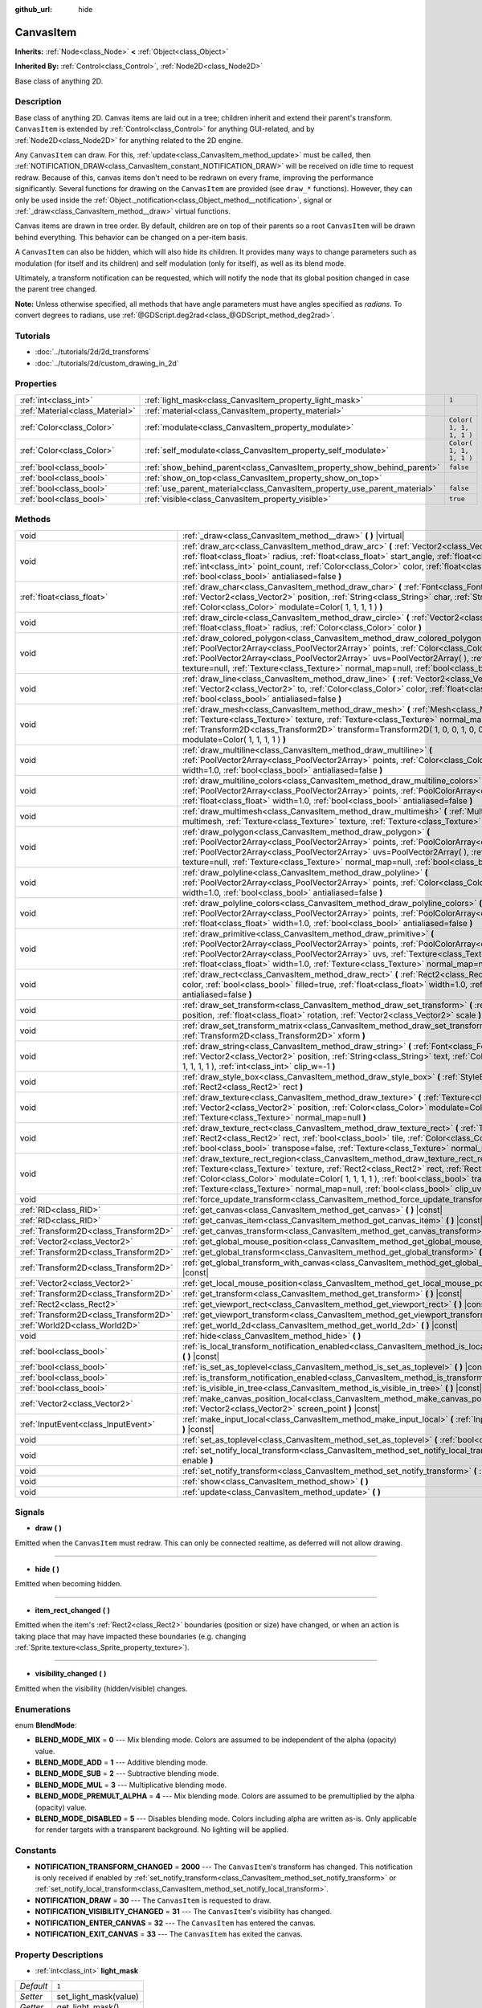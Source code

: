 :github_url: hide

.. Generated automatically by RebelEngine/tools/scripts/rst_from_xml.py.. DO NOT EDIT THIS FILE, but the CanvasItem.xml source instead.
.. The source is found in docs or modules/<name>/docs.

.. _class_CanvasItem:

CanvasItem
==========

**Inherits:** :ref:`Node<class_Node>` **<** :ref:`Object<class_Object>`

**Inherited By:** :ref:`Control<class_Control>`, :ref:`Node2D<class_Node2D>`

Base class of anything 2D.

Description
-----------

Base class of anything 2D. Canvas items are laid out in a tree; children inherit and extend their parent's transform. ``CanvasItem`` is extended by :ref:`Control<class_Control>` for anything GUI-related, and by :ref:`Node2D<class_Node2D>` for anything related to the 2D engine.

Any ``CanvasItem`` can draw. For this, :ref:`update<class_CanvasItem_method_update>` must be called, then :ref:`NOTIFICATION_DRAW<class_CanvasItem_constant_NOTIFICATION_DRAW>` will be received on idle time to request redraw. Because of this, canvas items don't need to be redrawn on every frame, improving the performance significantly. Several functions for drawing on the ``CanvasItem`` are provided (see ``draw_*`` functions). However, they can only be used inside the :ref:`Object._notification<class_Object_method__notification>`, signal or :ref:`_draw<class_CanvasItem_method__draw>` virtual functions.

Canvas items are drawn in tree order. By default, children are on top of their parents so a root ``CanvasItem`` will be drawn behind everything. This behavior can be changed on a per-item basis.

A ``CanvasItem`` can also be hidden, which will also hide its children. It provides many ways to change parameters such as modulation (for itself and its children) and self modulation (only for itself), as well as its blend mode.

Ultimately, a transform notification can be requested, which will notify the node that its global position changed in case the parent tree changed.

**Note:** Unless otherwise specified, all methods that have angle parameters must have angles specified as *radians*. To convert degrees to radians, use :ref:`@GDScript.deg2rad<class_@GDScript_method_deg2rad>`.

Tutorials
---------

- :doc:`../tutorials/2d/2d_transforms`

- :doc:`../tutorials/2d/custom_drawing_in_2d`

Properties
----------

+---------------------------------+---------------------------------------------------------------------------+-------------------------+
| :ref:`int<class_int>`           | :ref:`light_mask<class_CanvasItem_property_light_mask>`                   | ``1``                   |
+---------------------------------+---------------------------------------------------------------------------+-------------------------+
| :ref:`Material<class_Material>` | :ref:`material<class_CanvasItem_property_material>`                       |                         |
+---------------------------------+---------------------------------------------------------------------------+-------------------------+
| :ref:`Color<class_Color>`       | :ref:`modulate<class_CanvasItem_property_modulate>`                       | ``Color( 1, 1, 1, 1 )`` |
+---------------------------------+---------------------------------------------------------------------------+-------------------------+
| :ref:`Color<class_Color>`       | :ref:`self_modulate<class_CanvasItem_property_self_modulate>`             | ``Color( 1, 1, 1, 1 )`` |
+---------------------------------+---------------------------------------------------------------------------+-------------------------+
| :ref:`bool<class_bool>`         | :ref:`show_behind_parent<class_CanvasItem_property_show_behind_parent>`   | ``false``               |
+---------------------------------+---------------------------------------------------------------------------+-------------------------+
| :ref:`bool<class_bool>`         | :ref:`show_on_top<class_CanvasItem_property_show_on_top>`                 |                         |
+---------------------------------+---------------------------------------------------------------------------+-------------------------+
| :ref:`bool<class_bool>`         | :ref:`use_parent_material<class_CanvasItem_property_use_parent_material>` | ``false``               |
+---------------------------------+---------------------------------------------------------------------------+-------------------------+
| :ref:`bool<class_bool>`         | :ref:`visible<class_CanvasItem_property_visible>`                         | ``true``                |
+---------------------------------+---------------------------------------------------------------------------+-------------------------+

Methods
-------

+---------------------------------------+--------------------------------------------------------------------------------------------------------------------------------------------------------------------------------------------------------------------------------------------------------------------------------------------------------------------------------------------------------------------------------------------------+
| void                                  | :ref:`_draw<class_CanvasItem_method__draw>` **(** **)** |virtual|                                                                                                                                                                                                                                                                                                                                |
+---------------------------------------+--------------------------------------------------------------------------------------------------------------------------------------------------------------------------------------------------------------------------------------------------------------------------------------------------------------------------------------------------------------------------------------------------+
| void                                  | :ref:`draw_arc<class_CanvasItem_method_draw_arc>` **(** :ref:`Vector2<class_Vector2>` center, :ref:`float<class_float>` radius, :ref:`float<class_float>` start_angle, :ref:`float<class_float>` end_angle, :ref:`int<class_int>` point_count, :ref:`Color<class_Color>` color, :ref:`float<class_float>` width=1.0, :ref:`bool<class_bool>` antialiased=false **)**                             |
+---------------------------------------+--------------------------------------------------------------------------------------------------------------------------------------------------------------------------------------------------------------------------------------------------------------------------------------------------------------------------------------------------------------------------------------------------+
| :ref:`float<class_float>`             | :ref:`draw_char<class_CanvasItem_method_draw_char>` **(** :ref:`Font<class_Font>` font, :ref:`Vector2<class_Vector2>` position, :ref:`String<class_String>` char, :ref:`String<class_String>` next, :ref:`Color<class_Color>` modulate=Color( 1, 1, 1, 1 ) **)**                                                                                                                                 |
+---------------------------------------+--------------------------------------------------------------------------------------------------------------------------------------------------------------------------------------------------------------------------------------------------------------------------------------------------------------------------------------------------------------------------------------------------+
| void                                  | :ref:`draw_circle<class_CanvasItem_method_draw_circle>` **(** :ref:`Vector2<class_Vector2>` position, :ref:`float<class_float>` radius, :ref:`Color<class_Color>` color **)**                                                                                                                                                                                                                    |
+---------------------------------------+--------------------------------------------------------------------------------------------------------------------------------------------------------------------------------------------------------------------------------------------------------------------------------------------------------------------------------------------------------------------------------------------------+
| void                                  | :ref:`draw_colored_polygon<class_CanvasItem_method_draw_colored_polygon>` **(** :ref:`PoolVector2Array<class_PoolVector2Array>` points, :ref:`Color<class_Color>` color, :ref:`PoolVector2Array<class_PoolVector2Array>` uvs=PoolVector2Array(  ), :ref:`Texture<class_Texture>` texture=null, :ref:`Texture<class_Texture>` normal_map=null, :ref:`bool<class_bool>` antialiased=false **)**    |
+---------------------------------------+--------------------------------------------------------------------------------------------------------------------------------------------------------------------------------------------------------------------------------------------------------------------------------------------------------------------------------------------------------------------------------------------------+
| void                                  | :ref:`draw_line<class_CanvasItem_method_draw_line>` **(** :ref:`Vector2<class_Vector2>` from, :ref:`Vector2<class_Vector2>` to, :ref:`Color<class_Color>` color, :ref:`float<class_float>` width=1.0, :ref:`bool<class_bool>` antialiased=false **)**                                                                                                                                            |
+---------------------------------------+--------------------------------------------------------------------------------------------------------------------------------------------------------------------------------------------------------------------------------------------------------------------------------------------------------------------------------------------------------------------------------------------------+
| void                                  | :ref:`draw_mesh<class_CanvasItem_method_draw_mesh>` **(** :ref:`Mesh<class_Mesh>` mesh, :ref:`Texture<class_Texture>` texture, :ref:`Texture<class_Texture>` normal_map=null, :ref:`Transform2D<class_Transform2D>` transform=Transform2D( 1, 0, 0, 1, 0, 0 ), :ref:`Color<class_Color>` modulate=Color( 1, 1, 1, 1 ) **)**                                                                      |
+---------------------------------------+--------------------------------------------------------------------------------------------------------------------------------------------------------------------------------------------------------------------------------------------------------------------------------------------------------------------------------------------------------------------------------------------------+
| void                                  | :ref:`draw_multiline<class_CanvasItem_method_draw_multiline>` **(** :ref:`PoolVector2Array<class_PoolVector2Array>` points, :ref:`Color<class_Color>` color, :ref:`float<class_float>` width=1.0, :ref:`bool<class_bool>` antialiased=false **)**                                                                                                                                                |
+---------------------------------------+--------------------------------------------------------------------------------------------------------------------------------------------------------------------------------------------------------------------------------------------------------------------------------------------------------------------------------------------------------------------------------------------------+
| void                                  | :ref:`draw_multiline_colors<class_CanvasItem_method_draw_multiline_colors>` **(** :ref:`PoolVector2Array<class_PoolVector2Array>` points, :ref:`PoolColorArray<class_PoolColorArray>` colors, :ref:`float<class_float>` width=1.0, :ref:`bool<class_bool>` antialiased=false **)**                                                                                                               |
+---------------------------------------+--------------------------------------------------------------------------------------------------------------------------------------------------------------------------------------------------------------------------------------------------------------------------------------------------------------------------------------------------------------------------------------------------+
| void                                  | :ref:`draw_multimesh<class_CanvasItem_method_draw_multimesh>` **(** :ref:`MultiMesh<class_MultiMesh>` multimesh, :ref:`Texture<class_Texture>` texture, :ref:`Texture<class_Texture>` normal_map=null **)**                                                                                                                                                                                      |
+---------------------------------------+--------------------------------------------------------------------------------------------------------------------------------------------------------------------------------------------------------------------------------------------------------------------------------------------------------------------------------------------------------------------------------------------------+
| void                                  | :ref:`draw_polygon<class_CanvasItem_method_draw_polygon>` **(** :ref:`PoolVector2Array<class_PoolVector2Array>` points, :ref:`PoolColorArray<class_PoolColorArray>` colors, :ref:`PoolVector2Array<class_PoolVector2Array>` uvs=PoolVector2Array(  ), :ref:`Texture<class_Texture>` texture=null, :ref:`Texture<class_Texture>` normal_map=null, :ref:`bool<class_bool>` antialiased=false **)** |
+---------------------------------------+--------------------------------------------------------------------------------------------------------------------------------------------------------------------------------------------------------------------------------------------------------------------------------------------------------------------------------------------------------------------------------------------------+
| void                                  | :ref:`draw_polyline<class_CanvasItem_method_draw_polyline>` **(** :ref:`PoolVector2Array<class_PoolVector2Array>` points, :ref:`Color<class_Color>` color, :ref:`float<class_float>` width=1.0, :ref:`bool<class_bool>` antialiased=false **)**                                                                                                                                                  |
+---------------------------------------+--------------------------------------------------------------------------------------------------------------------------------------------------------------------------------------------------------------------------------------------------------------------------------------------------------------------------------------------------------------------------------------------------+
| void                                  | :ref:`draw_polyline_colors<class_CanvasItem_method_draw_polyline_colors>` **(** :ref:`PoolVector2Array<class_PoolVector2Array>` points, :ref:`PoolColorArray<class_PoolColorArray>` colors, :ref:`float<class_float>` width=1.0, :ref:`bool<class_bool>` antialiased=false **)**                                                                                                                 |
+---------------------------------------+--------------------------------------------------------------------------------------------------------------------------------------------------------------------------------------------------------------------------------------------------------------------------------------------------------------------------------------------------------------------------------------------------+
| void                                  | :ref:`draw_primitive<class_CanvasItem_method_draw_primitive>` **(** :ref:`PoolVector2Array<class_PoolVector2Array>` points, :ref:`PoolColorArray<class_PoolColorArray>` colors, :ref:`PoolVector2Array<class_PoolVector2Array>` uvs, :ref:`Texture<class_Texture>` texture=null, :ref:`float<class_float>` width=1.0, :ref:`Texture<class_Texture>` normal_map=null **)**                        |
+---------------------------------------+--------------------------------------------------------------------------------------------------------------------------------------------------------------------------------------------------------------------------------------------------------------------------------------------------------------------------------------------------------------------------------------------------+
| void                                  | :ref:`draw_rect<class_CanvasItem_method_draw_rect>` **(** :ref:`Rect2<class_Rect2>` rect, :ref:`Color<class_Color>` color, :ref:`bool<class_bool>` filled=true, :ref:`float<class_float>` width=1.0, :ref:`bool<class_bool>` antialiased=false **)**                                                                                                                                             |
+---------------------------------------+--------------------------------------------------------------------------------------------------------------------------------------------------------------------------------------------------------------------------------------------------------------------------------------------------------------------------------------------------------------------------------------------------+
| void                                  | :ref:`draw_set_transform<class_CanvasItem_method_draw_set_transform>` **(** :ref:`Vector2<class_Vector2>` position, :ref:`float<class_float>` rotation, :ref:`Vector2<class_Vector2>` scale **)**                                                                                                                                                                                                |
+---------------------------------------+--------------------------------------------------------------------------------------------------------------------------------------------------------------------------------------------------------------------------------------------------------------------------------------------------------------------------------------------------------------------------------------------------+
| void                                  | :ref:`draw_set_transform_matrix<class_CanvasItem_method_draw_set_transform_matrix>` **(** :ref:`Transform2D<class_Transform2D>` xform **)**                                                                                                                                                                                                                                                      |
+---------------------------------------+--------------------------------------------------------------------------------------------------------------------------------------------------------------------------------------------------------------------------------------------------------------------------------------------------------------------------------------------------------------------------------------------------+
| void                                  | :ref:`draw_string<class_CanvasItem_method_draw_string>` **(** :ref:`Font<class_Font>` font, :ref:`Vector2<class_Vector2>` position, :ref:`String<class_String>` text, :ref:`Color<class_Color>` modulate=Color( 1, 1, 1, 1 ), :ref:`int<class_int>` clip_w=-1 **)**                                                                                                                              |
+---------------------------------------+--------------------------------------------------------------------------------------------------------------------------------------------------------------------------------------------------------------------------------------------------------------------------------------------------------------------------------------------------------------------------------------------------+
| void                                  | :ref:`draw_style_box<class_CanvasItem_method_draw_style_box>` **(** :ref:`StyleBox<class_StyleBox>` style_box, :ref:`Rect2<class_Rect2>` rect **)**                                                                                                                                                                                                                                              |
+---------------------------------------+--------------------------------------------------------------------------------------------------------------------------------------------------------------------------------------------------------------------------------------------------------------------------------------------------------------------------------------------------------------------------------------------------+
| void                                  | :ref:`draw_texture<class_CanvasItem_method_draw_texture>` **(** :ref:`Texture<class_Texture>` texture, :ref:`Vector2<class_Vector2>` position, :ref:`Color<class_Color>` modulate=Color( 1, 1, 1, 1 ), :ref:`Texture<class_Texture>` normal_map=null **)**                                                                                                                                       |
+---------------------------------------+--------------------------------------------------------------------------------------------------------------------------------------------------------------------------------------------------------------------------------------------------------------------------------------------------------------------------------------------------------------------------------------------------+
| void                                  | :ref:`draw_texture_rect<class_CanvasItem_method_draw_texture_rect>` **(** :ref:`Texture<class_Texture>` texture, :ref:`Rect2<class_Rect2>` rect, :ref:`bool<class_bool>` tile, :ref:`Color<class_Color>` modulate=Color( 1, 1, 1, 1 ), :ref:`bool<class_bool>` transpose=false, :ref:`Texture<class_Texture>` normal_map=null **)**                                                              |
+---------------------------------------+--------------------------------------------------------------------------------------------------------------------------------------------------------------------------------------------------------------------------------------------------------------------------------------------------------------------------------------------------------------------------------------------------+
| void                                  | :ref:`draw_texture_rect_region<class_CanvasItem_method_draw_texture_rect_region>` **(** :ref:`Texture<class_Texture>` texture, :ref:`Rect2<class_Rect2>` rect, :ref:`Rect2<class_Rect2>` src_rect, :ref:`Color<class_Color>` modulate=Color( 1, 1, 1, 1 ), :ref:`bool<class_bool>` transpose=false, :ref:`Texture<class_Texture>` normal_map=null, :ref:`bool<class_bool>` clip_uv=true **)**    |
+---------------------------------------+--------------------------------------------------------------------------------------------------------------------------------------------------------------------------------------------------------------------------------------------------------------------------------------------------------------------------------------------------------------------------------------------------+
| void                                  | :ref:`force_update_transform<class_CanvasItem_method_force_update_transform>` **(** **)**                                                                                                                                                                                                                                                                                                        |
+---------------------------------------+--------------------------------------------------------------------------------------------------------------------------------------------------------------------------------------------------------------------------------------------------------------------------------------------------------------------------------------------------------------------------------------------------+
| :ref:`RID<class_RID>`                 | :ref:`get_canvas<class_CanvasItem_method_get_canvas>` **(** **)** |const|                                                                                                                                                                                                                                                                                                                        |
+---------------------------------------+--------------------------------------------------------------------------------------------------------------------------------------------------------------------------------------------------------------------------------------------------------------------------------------------------------------------------------------------------------------------------------------------------+
| :ref:`RID<class_RID>`                 | :ref:`get_canvas_item<class_CanvasItem_method_get_canvas_item>` **(** **)** |const|                                                                                                                                                                                                                                                                                                              |
+---------------------------------------+--------------------------------------------------------------------------------------------------------------------------------------------------------------------------------------------------------------------------------------------------------------------------------------------------------------------------------------------------------------------------------------------------+
| :ref:`Transform2D<class_Transform2D>` | :ref:`get_canvas_transform<class_CanvasItem_method_get_canvas_transform>` **(** **)** |const|                                                                                                                                                                                                                                                                                                    |
+---------------------------------------+--------------------------------------------------------------------------------------------------------------------------------------------------------------------------------------------------------------------------------------------------------------------------------------------------------------------------------------------------------------------------------------------------+
| :ref:`Vector2<class_Vector2>`         | :ref:`get_global_mouse_position<class_CanvasItem_method_get_global_mouse_position>` **(** **)** |const|                                                                                                                                                                                                                                                                                          |
+---------------------------------------+--------------------------------------------------------------------------------------------------------------------------------------------------------------------------------------------------------------------------------------------------------------------------------------------------------------------------------------------------------------------------------------------------+
| :ref:`Transform2D<class_Transform2D>` | :ref:`get_global_transform<class_CanvasItem_method_get_global_transform>` **(** **)** |const|                                                                                                                                                                                                                                                                                                    |
+---------------------------------------+--------------------------------------------------------------------------------------------------------------------------------------------------------------------------------------------------------------------------------------------------------------------------------------------------------------------------------------------------------------------------------------------------+
| :ref:`Transform2D<class_Transform2D>` | :ref:`get_global_transform_with_canvas<class_CanvasItem_method_get_global_transform_with_canvas>` **(** **)** |const|                                                                                                                                                                                                                                                                            |
+---------------------------------------+--------------------------------------------------------------------------------------------------------------------------------------------------------------------------------------------------------------------------------------------------------------------------------------------------------------------------------------------------------------------------------------------------+
| :ref:`Vector2<class_Vector2>`         | :ref:`get_local_mouse_position<class_CanvasItem_method_get_local_mouse_position>` **(** **)** |const|                                                                                                                                                                                                                                                                                            |
+---------------------------------------+--------------------------------------------------------------------------------------------------------------------------------------------------------------------------------------------------------------------------------------------------------------------------------------------------------------------------------------------------------------------------------------------------+
| :ref:`Transform2D<class_Transform2D>` | :ref:`get_transform<class_CanvasItem_method_get_transform>` **(** **)** |const|                                                                                                                                                                                                                                                                                                                  |
+---------------------------------------+--------------------------------------------------------------------------------------------------------------------------------------------------------------------------------------------------------------------------------------------------------------------------------------------------------------------------------------------------------------------------------------------------+
| :ref:`Rect2<class_Rect2>`             | :ref:`get_viewport_rect<class_CanvasItem_method_get_viewport_rect>` **(** **)** |const|                                                                                                                                                                                                                                                                                                          |
+---------------------------------------+--------------------------------------------------------------------------------------------------------------------------------------------------------------------------------------------------------------------------------------------------------------------------------------------------------------------------------------------------------------------------------------------------+
| :ref:`Transform2D<class_Transform2D>` | :ref:`get_viewport_transform<class_CanvasItem_method_get_viewport_transform>` **(** **)** |const|                                                                                                                                                                                                                                                                                                |
+---------------------------------------+--------------------------------------------------------------------------------------------------------------------------------------------------------------------------------------------------------------------------------------------------------------------------------------------------------------------------------------------------------------------------------------------------+
| :ref:`World2D<class_World2D>`         | :ref:`get_world_2d<class_CanvasItem_method_get_world_2d>` **(** **)** |const|                                                                                                                                                                                                                                                                                                                    |
+---------------------------------------+--------------------------------------------------------------------------------------------------------------------------------------------------------------------------------------------------------------------------------------------------------------------------------------------------------------------------------------------------------------------------------------------------+
| void                                  | :ref:`hide<class_CanvasItem_method_hide>` **(** **)**                                                                                                                                                                                                                                                                                                                                            |
+---------------------------------------+--------------------------------------------------------------------------------------------------------------------------------------------------------------------------------------------------------------------------------------------------------------------------------------------------------------------------------------------------------------------------------------------------+
| :ref:`bool<class_bool>`               | :ref:`is_local_transform_notification_enabled<class_CanvasItem_method_is_local_transform_notification_enabled>` **(** **)** |const|                                                                                                                                                                                                                                                              |
+---------------------------------------+--------------------------------------------------------------------------------------------------------------------------------------------------------------------------------------------------------------------------------------------------------------------------------------------------------------------------------------------------------------------------------------------------+
| :ref:`bool<class_bool>`               | :ref:`is_set_as_toplevel<class_CanvasItem_method_is_set_as_toplevel>` **(** **)** |const|                                                                                                                                                                                                                                                                                                        |
+---------------------------------------+--------------------------------------------------------------------------------------------------------------------------------------------------------------------------------------------------------------------------------------------------------------------------------------------------------------------------------------------------------------------------------------------------+
| :ref:`bool<class_bool>`               | :ref:`is_transform_notification_enabled<class_CanvasItem_method_is_transform_notification_enabled>` **(** **)** |const|                                                                                                                                                                                                                                                                          |
+---------------------------------------+--------------------------------------------------------------------------------------------------------------------------------------------------------------------------------------------------------------------------------------------------------------------------------------------------------------------------------------------------------------------------------------------------+
| :ref:`bool<class_bool>`               | :ref:`is_visible_in_tree<class_CanvasItem_method_is_visible_in_tree>` **(** **)** |const|                                                                                                                                                                                                                                                                                                        |
+---------------------------------------+--------------------------------------------------------------------------------------------------------------------------------------------------------------------------------------------------------------------------------------------------------------------------------------------------------------------------------------------------------------------------------------------------+
| :ref:`Vector2<class_Vector2>`         | :ref:`make_canvas_position_local<class_CanvasItem_method_make_canvas_position_local>` **(** :ref:`Vector2<class_Vector2>` screen_point **)** |const|                                                                                                                                                                                                                                             |
+---------------------------------------+--------------------------------------------------------------------------------------------------------------------------------------------------------------------------------------------------------------------------------------------------------------------------------------------------------------------------------------------------------------------------------------------------+
| :ref:`InputEvent<class_InputEvent>`   | :ref:`make_input_local<class_CanvasItem_method_make_input_local>` **(** :ref:`InputEvent<class_InputEvent>` event **)** |const|                                                                                                                                                                                                                                                                  |
+---------------------------------------+--------------------------------------------------------------------------------------------------------------------------------------------------------------------------------------------------------------------------------------------------------------------------------------------------------------------------------------------------------------------------------------------------+
| void                                  | :ref:`set_as_toplevel<class_CanvasItem_method_set_as_toplevel>` **(** :ref:`bool<class_bool>` enable **)**                                                                                                                                                                                                                                                                                       |
+---------------------------------------+--------------------------------------------------------------------------------------------------------------------------------------------------------------------------------------------------------------------------------------------------------------------------------------------------------------------------------------------------------------------------------------------------+
| void                                  | :ref:`set_notify_local_transform<class_CanvasItem_method_set_notify_local_transform>` **(** :ref:`bool<class_bool>` enable **)**                                                                                                                                                                                                                                                                 |
+---------------------------------------+--------------------------------------------------------------------------------------------------------------------------------------------------------------------------------------------------------------------------------------------------------------------------------------------------------------------------------------------------------------------------------------------------+
| void                                  | :ref:`set_notify_transform<class_CanvasItem_method_set_notify_transform>` **(** :ref:`bool<class_bool>` enable **)**                                                                                                                                                                                                                                                                             |
+---------------------------------------+--------------------------------------------------------------------------------------------------------------------------------------------------------------------------------------------------------------------------------------------------------------------------------------------------------------------------------------------------------------------------------------------------+
| void                                  | :ref:`show<class_CanvasItem_method_show>` **(** **)**                                                                                                                                                                                                                                                                                                                                            |
+---------------------------------------+--------------------------------------------------------------------------------------------------------------------------------------------------------------------------------------------------------------------------------------------------------------------------------------------------------------------------------------------------------------------------------------------------+
| void                                  | :ref:`update<class_CanvasItem_method_update>` **(** **)**                                                                                                                                                                                                                                                                                                                                        |
+---------------------------------------+--------------------------------------------------------------------------------------------------------------------------------------------------------------------------------------------------------------------------------------------------------------------------------------------------------------------------------------------------------------------------------------------------+

Signals
-------

.. _class_CanvasItem_signal_draw:

- **draw** **(** **)**

Emitted when the ``CanvasItem`` must redraw. This can only be connected realtime, as deferred will not allow drawing.

----

.. _class_CanvasItem_signal_hide:

- **hide** **(** **)**

Emitted when becoming hidden.

----

.. _class_CanvasItem_signal_item_rect_changed:

- **item_rect_changed** **(** **)**

Emitted when the item's :ref:`Rect2<class_Rect2>` boundaries (position or size) have changed, or when an action is taking place that may have impacted these boundaries (e.g. changing :ref:`Sprite.texture<class_Sprite_property_texture>`).

----

.. _class_CanvasItem_signal_visibility_changed:

- **visibility_changed** **(** **)**

Emitted when the visibility (hidden/visible) changes.

Enumerations
------------

.. _enum_CanvasItem_BlendMode:

.. _class_CanvasItem_constant_BLEND_MODE_MIX:

.. _class_CanvasItem_constant_BLEND_MODE_ADD:

.. _class_CanvasItem_constant_BLEND_MODE_SUB:

.. _class_CanvasItem_constant_BLEND_MODE_MUL:

.. _class_CanvasItem_constant_BLEND_MODE_PREMULT_ALPHA:

.. _class_CanvasItem_constant_BLEND_MODE_DISABLED:

enum **BlendMode**:

- **BLEND_MODE_MIX** = **0** --- Mix blending mode. Colors are assumed to be independent of the alpha (opacity) value.

- **BLEND_MODE_ADD** = **1** --- Additive blending mode.

- **BLEND_MODE_SUB** = **2** --- Subtractive blending mode.

- **BLEND_MODE_MUL** = **3** --- Multiplicative blending mode.

- **BLEND_MODE_PREMULT_ALPHA** = **4** --- Mix blending mode. Colors are assumed to be premultiplied by the alpha (opacity) value.

- **BLEND_MODE_DISABLED** = **5** --- Disables blending mode. Colors including alpha are written as-is. Only applicable for render targets with a transparent background. No lighting will be applied.

Constants
---------

.. _class_CanvasItem_constant_NOTIFICATION_TRANSFORM_CHANGED:

.. _class_CanvasItem_constant_NOTIFICATION_DRAW:

.. _class_CanvasItem_constant_NOTIFICATION_VISIBILITY_CHANGED:

.. _class_CanvasItem_constant_NOTIFICATION_ENTER_CANVAS:

.. _class_CanvasItem_constant_NOTIFICATION_EXIT_CANVAS:

- **NOTIFICATION_TRANSFORM_CHANGED** = **2000** --- The ``CanvasItem``'s transform has changed. This notification is only received if enabled by :ref:`set_notify_transform<class_CanvasItem_method_set_notify_transform>` or :ref:`set_notify_local_transform<class_CanvasItem_method_set_notify_local_transform>`.

- **NOTIFICATION_DRAW** = **30** --- The ``CanvasItem`` is requested to draw.

- **NOTIFICATION_VISIBILITY_CHANGED** = **31** --- The ``CanvasItem``'s visibility has changed.

- **NOTIFICATION_ENTER_CANVAS** = **32** --- The ``CanvasItem`` has entered the canvas.

- **NOTIFICATION_EXIT_CANVAS** = **33** --- The ``CanvasItem`` has exited the canvas.

Property Descriptions
---------------------

.. _class_CanvasItem_property_light_mask:

- :ref:`int<class_int>` **light_mask**

+-----------+-----------------------+
| *Default* | ``1``                 |
+-----------+-----------------------+
| *Setter*  | set_light_mask(value) |
+-----------+-----------------------+
| *Getter*  | get_light_mask()      |
+-----------+-----------------------+

The rendering layers in which this ``CanvasItem`` responds to :ref:`Light2D<class_Light2D>` nodes.

----

.. _class_CanvasItem_property_material:

- :ref:`Material<class_Material>` **material**

+----------+---------------------+
| *Setter* | set_material(value) |
+----------+---------------------+
| *Getter* | get_material()      |
+----------+---------------------+

The material applied to textures on this ``CanvasItem``.

----

.. _class_CanvasItem_property_modulate:

- :ref:`Color<class_Color>` **modulate**

+-----------+-------------------------+
| *Default* | ``Color( 1, 1, 1, 1 )`` |
+-----------+-------------------------+
| *Setter*  | set_modulate(value)     |
+-----------+-------------------------+
| *Getter*  | get_modulate()          |
+-----------+-------------------------+

The color applied to textures on this ``CanvasItem``.

----

.. _class_CanvasItem_property_self_modulate:

- :ref:`Color<class_Color>` **self_modulate**

+-----------+--------------------------+
| *Default* | ``Color( 1, 1, 1, 1 )``  |
+-----------+--------------------------+
| *Setter*  | set_self_modulate(value) |
+-----------+--------------------------+
| *Getter*  | get_self_modulate()      |
+-----------+--------------------------+

The color applied to textures on this ``CanvasItem``. This is not inherited by children ``CanvasItem``\ s.

----

.. _class_CanvasItem_property_show_behind_parent:

- :ref:`bool<class_bool>` **show_behind_parent**

+-----------+---------------------------------+
| *Default* | ``false``                       |
+-----------+---------------------------------+
| *Setter*  | set_draw_behind_parent(value)   |
+-----------+---------------------------------+
| *Getter*  | is_draw_behind_parent_enabled() |
+-----------+---------------------------------+

If ``true``, the object draws behind its parent.

----

.. _class_CanvasItem_property_show_on_top:

- :ref:`bool<class_bool>` **show_on_top**

If ``true``, the object draws on top of its parent.

----

.. _class_CanvasItem_property_use_parent_material:

- :ref:`bool<class_bool>` **use_parent_material**

+-----------+--------------------------------+
| *Default* | ``false``                      |
+-----------+--------------------------------+
| *Setter*  | set_use_parent_material(value) |
+-----------+--------------------------------+
| *Getter*  | get_use_parent_material()      |
+-----------+--------------------------------+

If ``true``, the parent ``CanvasItem``'s :ref:`material<class_CanvasItem_property_material>` property is used as this one's material.

----

.. _class_CanvasItem_property_visible:

- :ref:`bool<class_bool>` **visible**

+-----------+--------------------+
| *Default* | ``true``           |
+-----------+--------------------+
| *Setter*  | set_visible(value) |
+-----------+--------------------+
| *Getter*  | is_visible()       |
+-----------+--------------------+

If ``true``, this ``CanvasItem`` is drawn. The node is only visible if all of its antecedents are visible as well (in other words, :ref:`is_visible_in_tree<class_CanvasItem_method_is_visible_in_tree>` must return ``true``).

**Note:** For controls that inherit :ref:`Popup<class_Popup>`, the correct way to make them visible is to call one of the multiple ``popup*()`` functions instead.

Method Descriptions
-------------------

.. _class_CanvasItem_method__draw:

- void **_draw** **(** **)** |virtual|

Overridable function called by the engine (if defined) to draw the canvas item.

----

.. _class_CanvasItem_method_draw_arc:

- void **draw_arc** **(** :ref:`Vector2<class_Vector2>` center, :ref:`float<class_float>` radius, :ref:`float<class_float>` start_angle, :ref:`float<class_float>` end_angle, :ref:`int<class_int>` point_count, :ref:`Color<class_Color>` color, :ref:`float<class_float>` width=1.0, :ref:`bool<class_bool>` antialiased=false **)**

Draws a unfilled arc between the given angles. The larger the value of ``point_count``, the smoother the curve. See also :ref:`draw_circle<class_CanvasItem_method_draw_circle>`.

**Note:** Line drawing is not accelerated by batching if ``antialiased`` is ``true``.

**Note:** Due to how it works, built-in antialiasing will not look correct for translucent lines and may not work on certain platforms. As a workaround, install the `Antialiased Line2D <https://github.com/godot-extended-libraries/godot-antialiased-line2d>`__ add-on then create an AntialiasedRegularPolygon2D node. That node relies on a texture with custom mipmaps to perform antialiasing. 2D batching is also still supported with those antialiased lines.

----

.. _class_CanvasItem_method_draw_char:

- :ref:`float<class_float>` **draw_char** **(** :ref:`Font<class_Font>` font, :ref:`Vector2<class_Vector2>` position, :ref:`String<class_String>` char, :ref:`String<class_String>` next, :ref:`Color<class_Color>` modulate=Color( 1, 1, 1, 1 ) **)**

Draws a string character using a custom font. Returns the advance, depending on the character width and kerning with an optional next character.

----

.. _class_CanvasItem_method_draw_circle:

- void **draw_circle** **(** :ref:`Vector2<class_Vector2>` position, :ref:`float<class_float>` radius, :ref:`Color<class_Color>` color **)**

Draws a colored, filled circle. See also :ref:`draw_arc<class_CanvasItem_method_draw_arc>`, :ref:`draw_polyline<class_CanvasItem_method_draw_polyline>` and :ref:`draw_polygon<class_CanvasItem_method_draw_polygon>`.

**Note:** Built-in antialiasing is not provided for :ref:`draw_circle<class_CanvasItem_method_draw_circle>`. As a workaround, install the `Antialiased Line2D <https://github.com/godot-extended-libraries/godot-antialiased-line2d>`__ add-on then create an AntialiasedRegularPolygon2D node. That node relies on a texture with custom mipmaps to perform antialiasing.

----

.. _class_CanvasItem_method_draw_colored_polygon:

- void **draw_colored_polygon** **(** :ref:`PoolVector2Array<class_PoolVector2Array>` points, :ref:`Color<class_Color>` color, :ref:`PoolVector2Array<class_PoolVector2Array>` uvs=PoolVector2Array(  ), :ref:`Texture<class_Texture>` texture=null, :ref:`Texture<class_Texture>` normal_map=null, :ref:`bool<class_bool>` antialiased=false **)**

Draws a colored polygon of any amount of points, convex or concave. Unlike :ref:`draw_polygon<class_CanvasItem_method_draw_polygon>`, a single color must be specified for the whole polygon.

**Note:** Due to how it works, built-in antialiasing will not look correct for translucent polygons and may not work on certain platforms. As a workaround, install the `Antialiased Line2D <https://github.com/godot-extended-libraries/godot-antialiased-line2d>`__ add-on then create an AntialiasedPolygon2D node. That node relies on a texture with custom mipmaps to perform antialiasing.

----

.. _class_CanvasItem_method_draw_line:

- void **draw_line** **(** :ref:`Vector2<class_Vector2>` from, :ref:`Vector2<class_Vector2>` to, :ref:`Color<class_Color>` color, :ref:`float<class_float>` width=1.0, :ref:`bool<class_bool>` antialiased=false **)**

Draws a line from a 2D point to another, with a given color and width. It can be optionally antialiased. See also :ref:`draw_multiline<class_CanvasItem_method_draw_multiline>` and :ref:`draw_polyline<class_CanvasItem_method_draw_polyline>`.

**Note:** Line drawing is not accelerated by batching if ``antialiased`` is ``true``.

**Note:** Due to how it works, built-in antialiasing will not look correct for translucent lines and may not work on certain platforms. As a workaround, install the `Antialiased Line2D <https://github.com/godot-extended-libraries/godot-antialiased-line2d>`__ add-on then create an AntialiasedLine2D node. That node relies on a texture with custom mipmaps to perform antialiasing. 2D batching is also still supported with those antialiased lines.

----

.. _class_CanvasItem_method_draw_mesh:

- void **draw_mesh** **(** :ref:`Mesh<class_Mesh>` mesh, :ref:`Texture<class_Texture>` texture, :ref:`Texture<class_Texture>` normal_map=null, :ref:`Transform2D<class_Transform2D>` transform=Transform2D( 1, 0, 0, 1, 0, 0 ), :ref:`Color<class_Color>` modulate=Color( 1, 1, 1, 1 ) **)**

Draws a :ref:`Mesh<class_Mesh>` in 2D, using the provided texture. See :ref:`MeshInstance2D<class_MeshInstance2D>` for related documentation.

----

.. _class_CanvasItem_method_draw_multiline:

- void **draw_multiline** **(** :ref:`PoolVector2Array<class_PoolVector2Array>` points, :ref:`Color<class_Color>` color, :ref:`float<class_float>` width=1.0, :ref:`bool<class_bool>` antialiased=false **)**

Draws multiple disconnected lines with a uniform ``color``. When drawing large amounts of lines, this is faster than using individual :ref:`draw_line<class_CanvasItem_method_draw_line>` calls. To draw interconnected lines, use :ref:`draw_polyline<class_CanvasItem_method_draw_polyline>` instead.

**Note:** ``width`` and ``antialiased`` are currently not implemented and have no effect. As a workaround, install the `Antialiased Line2D <https://github.com/godot-extended-libraries/godot-antialiased-line2d>`__ add-on then create an AntialiasedLine2D node. That node relies on a texture with custom mipmaps to perform antialiasing. 2D batching is also still supported with those antialiased lines.

----

.. _class_CanvasItem_method_draw_multiline_colors:

- void **draw_multiline_colors** **(** :ref:`PoolVector2Array<class_PoolVector2Array>` points, :ref:`PoolColorArray<class_PoolColorArray>` colors, :ref:`float<class_float>` width=1.0, :ref:`bool<class_bool>` antialiased=false **)**

Draws multiple disconnected lines with a uniform ``width`` and segment-by-segment coloring. Colors assigned to line segments match by index between ``points`` and ``colors``. When drawing large amounts of lines, this is faster than using individual :ref:`draw_line<class_CanvasItem_method_draw_line>` calls. To draw interconnected lines, use :ref:`draw_polyline_colors<class_CanvasItem_method_draw_polyline_colors>` instead.

**Note:** ``width`` and ``antialiased`` are currently not implemented and have no effect. As a workaround, install the `Antialiased Line2D <https://github.com/godot-extended-libraries/godot-antialiased-line2d>`__ add-on then create an AntialiasedLine2D node. That node relies on a texture with custom mipmaps to perform antialiasing. 2D batching is also still supported with those antialiased lines.

----

.. _class_CanvasItem_method_draw_multimesh:

- void **draw_multimesh** **(** :ref:`MultiMesh<class_MultiMesh>` multimesh, :ref:`Texture<class_Texture>` texture, :ref:`Texture<class_Texture>` normal_map=null **)**

Draws a :ref:`MultiMesh<class_MultiMesh>` in 2D with the provided texture. See :ref:`MultiMeshInstance2D<class_MultiMeshInstance2D>` for related documentation.

----

.. _class_CanvasItem_method_draw_polygon:

- void **draw_polygon** **(** :ref:`PoolVector2Array<class_PoolVector2Array>` points, :ref:`PoolColorArray<class_PoolColorArray>` colors, :ref:`PoolVector2Array<class_PoolVector2Array>` uvs=PoolVector2Array(  ), :ref:`Texture<class_Texture>` texture=null, :ref:`Texture<class_Texture>` normal_map=null, :ref:`bool<class_bool>` antialiased=false **)**

Draws a solid polygon of any amount of points, convex or concave. Unlike :ref:`draw_colored_polygon<class_CanvasItem_method_draw_colored_polygon>`, each point's color can be changed individually. See also :ref:`draw_polyline<class_CanvasItem_method_draw_polyline>` and :ref:`draw_polyline_colors<class_CanvasItem_method_draw_polyline_colors>`.

**Note:** Due to how it works, built-in antialiasing will not look correct for translucent polygons and may not work on certain platforms. As a workaround, install the `Antialiased Line2D <https://github.com/godot-extended-libraries/godot-antialiased-line2d>`__ add-on then create an AntialiasedPolygon2D node. That node relies on a texture with custom mipmaps to perform antialiasing.

----

.. _class_CanvasItem_method_draw_polyline:

- void **draw_polyline** **(** :ref:`PoolVector2Array<class_PoolVector2Array>` points, :ref:`Color<class_Color>` color, :ref:`float<class_float>` width=1.0, :ref:`bool<class_bool>` antialiased=false **)**

Draws interconnected line segments with a uniform ``color`` and ``width`` and optional antialiasing. When drawing large amounts of lines, this is faster than using individual :ref:`draw_line<class_CanvasItem_method_draw_line>` calls. To draw disconnected lines, use :ref:`draw_multiline<class_CanvasItem_method_draw_multiline>` instead. See also :ref:`draw_polygon<class_CanvasItem_method_draw_polygon>`.

**Note:** Due to how it works, built-in antialiasing will not look correct for translucent polygons and may not work on certain platforms. As a workaround, install the `Antialiased Line2D <https://github.com/godot-extended-libraries/godot-antialiased-line2d>`__ add-on then create an AntialiasedPolygon2D node. That node relies on a texture with custom mipmaps to perform antialiasing.

----

.. _class_CanvasItem_method_draw_polyline_colors:

- void **draw_polyline_colors** **(** :ref:`PoolVector2Array<class_PoolVector2Array>` points, :ref:`PoolColorArray<class_PoolColorArray>` colors, :ref:`float<class_float>` width=1.0, :ref:`bool<class_bool>` antialiased=false **)**

Draws interconnected line segments with a uniform ``width`` and segment-by-segment coloring, and optional antialiasing. Colors assigned to line segments match by index between ``points`` and ``colors``. When drawing large amounts of lines, this is faster than using individual :ref:`draw_line<class_CanvasItem_method_draw_line>` calls. To draw disconnected lines, use :ref:`draw_multiline_colors<class_CanvasItem_method_draw_multiline_colors>` instead. See also :ref:`draw_polygon<class_CanvasItem_method_draw_polygon>`.

**Note:** Due to how it works, built-in antialiasing will not look correct for translucent polygons and may not work on certain platforms. As a workaround, install the `Antialiased Line2D <https://github.com/godot-extended-libraries/godot-antialiased-line2d>`__ add-on then create an AntialiasedPolygon2D node. That node relies on a texture with custom mipmaps to perform antialiasing.

----

.. _class_CanvasItem_method_draw_primitive:

- void **draw_primitive** **(** :ref:`PoolVector2Array<class_PoolVector2Array>` points, :ref:`PoolColorArray<class_PoolColorArray>` colors, :ref:`PoolVector2Array<class_PoolVector2Array>` uvs, :ref:`Texture<class_Texture>` texture=null, :ref:`float<class_float>` width=1.0, :ref:`Texture<class_Texture>` normal_map=null **)**

Draws a custom primitive. 1 point for a point, 2 points for a line, 3 points for a triangle, and 4 points for a quad. If 0 points or more than 4 points are specified, nothing will be drawn and an error message will be printed. See also :ref:`draw_line<class_CanvasItem_method_draw_line>`, :ref:`draw_polyline<class_CanvasItem_method_draw_polyline>`, :ref:`draw_polygon<class_CanvasItem_method_draw_polygon>`, and :ref:`draw_rect<class_CanvasItem_method_draw_rect>`.

----

.. _class_CanvasItem_method_draw_rect:

- void **draw_rect** **(** :ref:`Rect2<class_Rect2>` rect, :ref:`Color<class_Color>` color, :ref:`bool<class_bool>` filled=true, :ref:`float<class_float>` width=1.0, :ref:`bool<class_bool>` antialiased=false **)**

Draws a rectangle. If ``filled`` is ``true``, the rectangle will be filled with the ``color`` specified. If ``filled`` is ``false``, the rectangle will be drawn as a stroke with the ``color`` and ``width`` specified. If ``antialiased`` is ``true``, the lines will attempt to perform antialiasing using OpenGL line smoothing.

**Note:** ``width`` and ``antialiased`` are only effective if ``filled`` is ``false``.

**Note:** Due to how it works, built-in antialiasing will not look correct for translucent polygons and may not work on certain platforms. As a workaround, install the `Antialiased Line2D <https://github.com/godot-extended-libraries/godot-antialiased-line2d>`__ add-on then create an AntialiasedPolygon2D node. That node relies on a texture with custom mipmaps to perform antialiasing.

----

.. _class_CanvasItem_method_draw_set_transform:

- void **draw_set_transform** **(** :ref:`Vector2<class_Vector2>` position, :ref:`float<class_float>` rotation, :ref:`Vector2<class_Vector2>` scale **)**

Sets a custom transform for drawing via components. Anything drawn afterwards will be transformed by this.

----

.. _class_CanvasItem_method_draw_set_transform_matrix:

- void **draw_set_transform_matrix** **(** :ref:`Transform2D<class_Transform2D>` xform **)**

Sets a custom transform for drawing via matrix. Anything drawn afterwards will be transformed by this.

----

.. _class_CanvasItem_method_draw_string:

- void **draw_string** **(** :ref:`Font<class_Font>` font, :ref:`Vector2<class_Vector2>` position, :ref:`String<class_String>` text, :ref:`Color<class_Color>` modulate=Color( 1, 1, 1, 1 ), :ref:`int<class_int>` clip_w=-1 **)**

Draws ``text`` using the specified ``font`` at the ``position`` (bottom-left corner using the baseline of the font). The text will have its color multiplied by ``modulate``. If ``clip_w`` is greater than or equal to 0, the text will be clipped if it exceeds the specified width.

**Example using the default project font:**

::

    # If using this method in a script that redraws constantly, move the
    # `default_font` declaration to a member variable assigned in `_ready()`
    # so the Control is only created once.
    var default_font = Control.new().get_font("font")
    draw_string(default_font, Vector2(64, 64), "Hello world")

See also :ref:`Font.draw<class_Font_method_draw>`.

----

.. _class_CanvasItem_method_draw_style_box:

- void **draw_style_box** **(** :ref:`StyleBox<class_StyleBox>` style_box, :ref:`Rect2<class_Rect2>` rect **)**

Draws a styled rectangle.

----

.. _class_CanvasItem_method_draw_texture:

- void **draw_texture** **(** :ref:`Texture<class_Texture>` texture, :ref:`Vector2<class_Vector2>` position, :ref:`Color<class_Color>` modulate=Color( 1, 1, 1, 1 ), :ref:`Texture<class_Texture>` normal_map=null **)**

Draws a texture at a given position.

----

.. _class_CanvasItem_method_draw_texture_rect:

- void **draw_texture_rect** **(** :ref:`Texture<class_Texture>` texture, :ref:`Rect2<class_Rect2>` rect, :ref:`bool<class_bool>` tile, :ref:`Color<class_Color>` modulate=Color( 1, 1, 1, 1 ), :ref:`bool<class_bool>` transpose=false, :ref:`Texture<class_Texture>` normal_map=null **)**

Draws a textured rectangle at a given position, optionally modulated by a color. If ``transpose`` is ``true``, the texture will have its X and Y coordinates swapped.

----

.. _class_CanvasItem_method_draw_texture_rect_region:

- void **draw_texture_rect_region** **(** :ref:`Texture<class_Texture>` texture, :ref:`Rect2<class_Rect2>` rect, :ref:`Rect2<class_Rect2>` src_rect, :ref:`Color<class_Color>` modulate=Color( 1, 1, 1, 1 ), :ref:`bool<class_bool>` transpose=false, :ref:`Texture<class_Texture>` normal_map=null, :ref:`bool<class_bool>` clip_uv=true **)**

Draws a textured rectangle region at a given position, optionally modulated by a color. If ``transpose`` is ``true``, the texture will have its X and Y coordinates swapped.

----

.. _class_CanvasItem_method_force_update_transform:

- void **force_update_transform** **(** **)**

Forces the transform to update. Transform changes in physics are not instant for performance reasons. Transforms are accumulated and then set. Use this if you need an up-to-date transform when doing physics operations.

----

.. _class_CanvasItem_method_get_canvas:

- :ref:`RID<class_RID>` **get_canvas** **(** **)** |const|

Returns the :ref:`RID<class_RID>` of the :ref:`World2D<class_World2D>` canvas where this item is in.

----

.. _class_CanvasItem_method_get_canvas_item:

- :ref:`RID<class_RID>` **get_canvas_item** **(** **)** |const|

Returns the canvas item RID used by :ref:`VisualServer<class_VisualServer>` for this item.

----

.. _class_CanvasItem_method_get_canvas_transform:

- :ref:`Transform2D<class_Transform2D>` **get_canvas_transform** **(** **)** |const|

Returns the transform matrix of this item's canvas.

----

.. _class_CanvasItem_method_get_global_mouse_position:

- :ref:`Vector2<class_Vector2>` **get_global_mouse_position** **(** **)** |const|

Returns the global position of the mouse.

----

.. _class_CanvasItem_method_get_global_transform:

- :ref:`Transform2D<class_Transform2D>` **get_global_transform** **(** **)** |const|

Returns the global transform matrix of this item.

----

.. _class_CanvasItem_method_get_global_transform_with_canvas:

- :ref:`Transform2D<class_Transform2D>` **get_global_transform_with_canvas** **(** **)** |const|

Returns the global transform matrix of this item in relation to the canvas.

----

.. _class_CanvasItem_method_get_local_mouse_position:

- :ref:`Vector2<class_Vector2>` **get_local_mouse_position** **(** **)** |const|

Returns the mouse position relative to this item's position.

----

.. _class_CanvasItem_method_get_transform:

- :ref:`Transform2D<class_Transform2D>` **get_transform** **(** **)** |const|

Returns the transform matrix of this item.

----

.. _class_CanvasItem_method_get_viewport_rect:

- :ref:`Rect2<class_Rect2>` **get_viewport_rect** **(** **)** |const|

Returns the viewport's boundaries as a :ref:`Rect2<class_Rect2>`.

----

.. _class_CanvasItem_method_get_viewport_transform:

- :ref:`Transform2D<class_Transform2D>` **get_viewport_transform** **(** **)** |const|

Returns this item's transform in relation to the viewport.

----

.. _class_CanvasItem_method_get_world_2d:

- :ref:`World2D<class_World2D>` **get_world_2d** **(** **)** |const|

Returns the :ref:`World2D<class_World2D>` where this item is in.

----

.. _class_CanvasItem_method_hide:

- void **hide** **(** **)**

Hide the ``CanvasItem`` if it's currently visible. This is equivalent to setting :ref:`visible<class_CanvasItem_property_visible>` to ``false``.

----

.. _class_CanvasItem_method_is_local_transform_notification_enabled:

- :ref:`bool<class_bool>` **is_local_transform_notification_enabled** **(** **)** |const|

Returns ``true`` if local transform notifications are communicated to children.

----

.. _class_CanvasItem_method_is_set_as_toplevel:

- :ref:`bool<class_bool>` **is_set_as_toplevel** **(** **)** |const|

Returns ``true`` if the node is set as top-level. See :ref:`set_as_toplevel<class_CanvasItem_method_set_as_toplevel>`.

----

.. _class_CanvasItem_method_is_transform_notification_enabled:

- :ref:`bool<class_bool>` **is_transform_notification_enabled** **(** **)** |const|

Returns ``true`` if global transform notifications are communicated to children.

----

.. _class_CanvasItem_method_is_visible_in_tree:

- :ref:`bool<class_bool>` **is_visible_in_tree** **(** **)** |const|

Returns ``true`` if the node is present in the :ref:`SceneTree<class_SceneTree>`, its :ref:`visible<class_CanvasItem_property_visible>` property is ``true`` and all its antecedents are also visible. If any antecedent is hidden, this node will not be visible in the scene tree.

----

.. _class_CanvasItem_method_make_canvas_position_local:

- :ref:`Vector2<class_Vector2>` **make_canvas_position_local** **(** :ref:`Vector2<class_Vector2>` screen_point **)** |const|

Assigns ``screen_point`` as this node's new local transform.

----

.. _class_CanvasItem_method_make_input_local:

- :ref:`InputEvent<class_InputEvent>` **make_input_local** **(** :ref:`InputEvent<class_InputEvent>` event **)** |const|

Transformations issued by ``event``'s inputs are applied in local space instead of global space.

----

.. _class_CanvasItem_method_set_as_toplevel:

- void **set_as_toplevel** **(** :ref:`bool<class_bool>` enable **)**

If ``enable`` is ``true``, this ``CanvasItem`` will *not* inherit its transform from parent ``CanvasItem``\ s. Its draw order will also be changed to make it draw on top of other ``CanvasItem``\ s that are not set as top-level. The ``CanvasItem`` will effectively act as if it was placed as a child of a bare :ref:`Node<class_Node>`. See also :ref:`is_set_as_toplevel<class_CanvasItem_method_is_set_as_toplevel>`.

----

.. _class_CanvasItem_method_set_notify_local_transform:

- void **set_notify_local_transform** **(** :ref:`bool<class_bool>` enable **)**

If ``enable`` is ``true``, children will be updated with local transform data.

----

.. _class_CanvasItem_method_set_notify_transform:

- void **set_notify_transform** **(** :ref:`bool<class_bool>` enable **)**

If ``enable`` is ``true``, children will be updated with global transform data.

----

.. _class_CanvasItem_method_show:

- void **show** **(** **)**

Show the ``CanvasItem`` if it's currently hidden. This is equivalent to setting :ref:`visible<class_CanvasItem_property_visible>` to ``true``. For controls that inherit :ref:`Popup<class_Popup>`, the correct way to make them visible is to call one of the multiple ``popup*()`` functions instead.

----

.. _class_CanvasItem_method_update:

- void **update** **(** **)**

Queue the ``CanvasItem`` for update. :ref:`NOTIFICATION_DRAW<class_CanvasItem_constant_NOTIFICATION_DRAW>` will be called on idle time to request redraw.

.. |virtual| replace:: :abbr:`virtual (This method should typically be overridden by the user to have any effect.)`
.. |const| replace:: :abbr:`const (This method has no side effects. It doesn't modify any of the instance's member variables.)`
.. |vararg| replace:: :abbr:`vararg (This method accepts any number of arguments after the ones described here.)`
